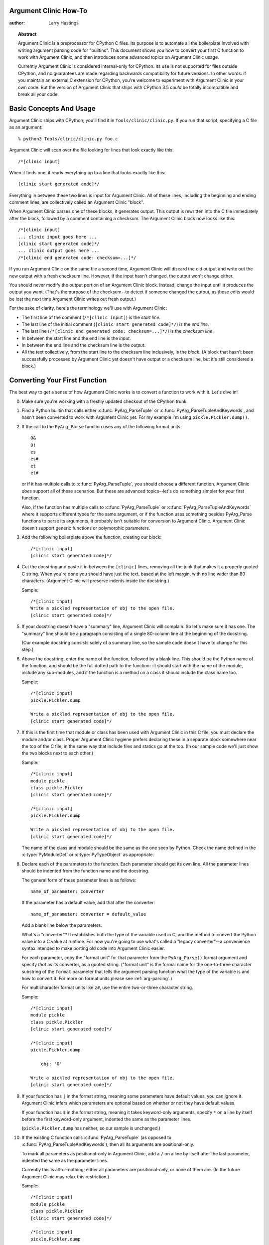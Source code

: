 ======================
Argument Clinic How-To
======================

:author: Larry Hastings


.. topic:: Abstract

  Argument Clinic is a preprocessor for CPython C files.
  Its purpose is to automate all the boilerplate involved
  with writing argument parsing code for "builtins".
  This document shows you how to convert your first C
  function to work with Argument Clinic, and then introduces
  some advanced topics on Argument Clinic usage.

  Currently Argument Clinic is considered internal-only
  for CPython.  Its use is not supported for files outside
  CPython, and no guarantees are made regarding backwards
  compatibility for future versions.  In other words: if you
  maintain an external C extension for CPython, you're welcome
  to experiment with Argument Clinic in your own code.  But the
  version of Argument Clinic that ships with CPython 3.5 *could*
  be totally incompatible and break all your code.

========================
Basic Concepts And Usage
========================

Argument Clinic ships with CPython; you'll find it in ``Tools/clinic/clinic.py``.
If you run that script, specifying a C file as an argument::

    % python3 Tools/clinic/clinic.py foo.c

Argument Clinic will scan over the file looking for lines that
look exactly like this::

    /*[clinic input]

When it finds one, it reads everything up to a line that looks
exactly like this::

    [clinic start generated code]*/

Everything in between these two lines is input for Argument Clinic.
All of these lines, including the beginning and ending comment
lines, are collectively called an Argument Clinic "block".

When Argument Clinic parses one of these blocks, it
generates output.  This output is rewritten into the C file
immediately after the block, followed by a comment containing a checksum.
The Argument Clinic block now looks like this::

    /*[clinic input]
    ... clinic input goes here ...
    [clinic start generated code]*/
    ... clinic output goes here ...
    /*[clinic end generated code: checksum=...]*/

If you run Argument Clinic on the same file a second time, Argument Clinic
will discard the old output and write out the new output with a fresh checksum
line.  However, if the input hasn't changed, the output won't change either.

You should never modify the output portion of an Argument Clinic block.  Instead,
change the input until it produces the output you want.  (That's the purpose of the
checksum--to detect if someone changed the output, as these edits would be lost
the next time Argument Clinic writes out fresh output.)

For the sake of clarity, here's the terminology we'll use with Argument Clinic:

* The first line of the comment (``/*[clinic input]``) is the *start line*.
* The last line of the initial comment (``[clinic start generated code]*/``) is the *end line*.
* The last line (``/*[clinic end generated code: checksum=...]*/``) is the *checksum line*.
* In between the start line and the end line is the *input*.
* In between the end line and the checksum line is the *output*.
* All the text collectively, from the start line to the checksum line inclusively,
  is the *block*.  (A block that hasn't been successfully processed by Argument
  Clinic yet doesn't have output or a checksum line, but it's still considered
  a block.)


==============================
Converting Your First Function
==============================

The best way to get a sense of how Argument Clinic works is to
convert a function to work with it.  Let's dive in!

0. Make sure you're working with a freshly updated checkout
   of the CPython trunk.

1. Find a Python builtin that calls either :c:func:`PyArg_ParseTuple`
   or :c:func:`PyArg_ParseTupleAndKeywords`, and hasn't been converted
   to work with Argument Clinic yet.
   For my example I'm using ``pickle.Pickler.dump()``.

2. If the call to the ``PyArg_Parse`` function uses any of the
   following format units::

       O&
       O!
       es
       es#
       et
       et#

   or if it has multiple calls to :c:func:`PyArg_ParseTuple`,
   you should choose a different function.  Argument Clinic *does*
   support all of these scenarios.  But these are advanced
   topics--let's do something simpler for your first function.

   Also, if the function has multiple calls to :c:func:`PyArg_ParseTuple`
   or :c:func:`PyArg_ParseTupleAndKeywords` where it supports different
   types for the same argument, or if the function uses something besides
   PyArg_Parse functions to parse its arguments, it probably
   isn't suitable for conversion to Argument Clinic.  Argument Clinic
   doesn't support generic functions or polymorphic parameters.

3. Add the following boilerplate above the function, creating our block::

    /*[clinic input]
    [clinic start generated code]*/

4. Cut the docstring and paste it in between the ``[clinic]`` lines,
   removing all the junk that makes it a properly quoted C string.
   When you're done you should have just the text, based at the left
   margin, with no line wider than 80 characters.
   (Argument Clinic will preserve indents inside the docstring.)

   Sample::

    /*[clinic input]
    Write a pickled representation of obj to the open file.
    [clinic start generated code]*/

5. If your docstring doesn't have a "summary" line, Argument Clinic will
   complain.  So let's make sure it has one.  The "summary" line should
   be a paragraph consisting of a single 80-column line
   at the beginning of the docstring.

   (Our example docstring consists solely of a summary line, so the sample
   code doesn't have to change for this step.)

6. Above the docstring, enter the name of the function, followed
   by a blank line.  This should be the Python name of the function,
   and should be the full dotted path
   to the function--it should start with the name of the module,
   include any sub-modules, and if the function is a method on
   a class it should include the class name too.

   Sample::

    /*[clinic input]
    pickle.Pickler.dump

    Write a pickled representation of obj to the open file.
    [clinic start generated code]*/

7. If this is the first time that module or class has been used with Argument
   Clinic in this C file,
   you must declare the module and/or class.  Proper Argument Clinic hygiene
   prefers declaring these in a separate block somewhere near the
   top of the C file, in the same way that include files and statics go at
   the top.  (In our sample code we'll just show the two blocks next to
   each other.)

   Sample::

    /*[clinic input]
    module pickle
    class pickle.Pickler
    [clinic start generated code]*/

    /*[clinic input]
    pickle.Pickler.dump

    Write a pickled representation of obj to the open file.
    [clinic start generated code]*/

   The name of the class and module should be the same as the one
   seen by Python.  Check the name defined in the :c:type:`PyModuleDef`
   or :c:type:`PyTypeObject` as appropriate.



8. Declare each of the parameters to the function.  Each parameter
   should get its own line.  All the parameter lines should be
   indented from the function name and the docstring.

   The general form of these parameter lines is as follows::

       name_of_parameter: converter

   If the parameter has a default value, add that after the
   converter::

       name_of_parameter: converter = default_value

   Add a blank line below the parameters.

   What's a "converter"?  It establishes both the type
   of the variable used in C, and the method to convert the Python
   value into a C value at runtime.
   For now you're going to use what's called a "legacy converter"--a
   convenience syntax intended to make porting old code into Argument
   Clinic easier.

   For each parameter, copy the "format unit" for that
   parameter from the ``PyArg_Parse()`` format argument and
   specify *that* as its converter, as a quoted
   string.  ("format unit" is the formal name for the one-to-three
   character substring of the ``format`` parameter that tells
   the argument parsing function what the type of the variable
   is and how to convert it.  For more on format units please
   see :ref:`arg-parsing`.)

   For multicharacter format units like ``z#``, use the
   entire two-or-three character string.

   Sample::

       /*[clinic input]
       module pickle
       class pickle.Pickler
       [clinic start generated code]*/

       /*[clinic input]
       pickle.Pickler.dump

           obj: 'O'

       Write a pickled representation of obj to the open file.
       [clinic start generated code]*/

9. If your function has ``|`` in the format string, meaning some
   parameters have default values, you can ignore it.  Argument
   Clinic infers which parameters are optional based on whether
   or not they have default values.

   If your function has ``$`` in the format string, meaning it
   takes keyword-only arguments, specify ``*`` on a line by
   itself before the first keyword-only argument, indented the
   same as the parameter lines.

   (``pickle.Pickler.dump`` has neither, so our sample is unchanged.)


10. If the existing C function calls :c:func:`PyArg_ParseTuple`
    (as opposed to :c:func:`PyArg_ParseTupleAndKeywords`), then all its
    arguments are positional-only.

    To mark all parameters as positional-only in Argument Clinic,
    add a ``/`` on a line by itself after the last parameter,
    indented the same as the parameter lines.

    Currently this is all-or-nothing; either all parameters are
    positional-only, or none of them are.  (In the future Argument
    Clinic may relax this restriction.)

    Sample::

        /*[clinic input]
        module pickle
        class pickle.Pickler
        [clinic start generated code]*/

        /*[clinic input]
        pickle.Pickler.dump

            obj: 'O'
            /

        Write a pickled representation of obj to the open file.
        [clinic start generated code]*/

11. It's helpful to write a per-parameter docstring for each parameter.
    But per-parameter docstrings are optional; you can skip this step
    if you prefer.

    Here's how to add a per-parameter docstring.  The first line
    of the per-parameter docstring must be indented further than the
    parameter definition.  The left margin of this first line establishes
    the left margin for the whole per-parameter docstring; all the text
    you write will be outdented by this amount.  You can write as much
    text as you like, across multiple lines if you wish.

    Sample::

        /*[clinic input]
        module pickle
        class pickle.Pickler
        [clinic start generated code]*/

        /*[clinic input]
        pickle.Pickler.dump

            obj: 'O'
                The object to be pickled.
            /

        Write a pickled representation of obj to the open file.
        [clinic start generated code]*/

12. Save and close the file, then run ``Tools/clinic/clinic.py`` on it.
    With luck everything worked and your block now has output!  Reopen
    the file in your text editor to see::

       /*[clinic input]
       module pickle
       class pickle.Pickler
       [clinic start generated code]*/
       /*[clinic end generated code: checksum=da39a3ee5e6b4b0d3255bfef95601890afd80709]*/

       /*[clinic input]
       pickle.Pickler.dump

           obj: 'O'
               The object to be pickled.
           /

       Write a pickled representation of obj to the open file.
       [clinic start generated code]*/

       PyDoc_STRVAR(pickle_Pickler_dump__doc__,
       "Write a pickled representation of obj to the open file.\n"
       "\n"
       ...
       static PyObject *
       pickle_Pickler_dump_impl(PyObject *self, PyObject *obj)
       /*[clinic end generated code: checksum=3bd30745bf206a48f8b576a1da3d90f55a0a4187]*/

    Obviously, if Argument Clinic didn't produce any output, it's because
    it found an error in your input.  Keep fixing your errors and retrying
    until Argument Clinic processes your file without complaint.

13. Double-check that the argument-parsing code Argument Clinic generated
    looks basically the same as the existing code.

    First, ensure both places use the same argument-parsing function.
    The existing code must call either
    :c:func:`PyArg_ParseTuple` or :c:func:`PyArg_ParseTupleAndKeywords`;
    ensure that the code generated by Argument Clinic calls the
    *exact* same function.

    Second, the format string passed in to :c:func:`PyArg_ParseTuple` or
    :c:func:`PyArg_ParseTupleAndKeywords` should be *exactly* the same
    as the hand-written one in the existing function, up to the colon
    or semi-colon.

    (Argument Clinic always generates its format strings
    with a ``:`` followed by the name of the function.  If the
    existing code's format string ends with ``;``, to provide
    usage help, this change is harmless--don't worry about it.)

    Third, for parameters whose format units require two arguments
    (like a length variable, or an encoding string, or a pointer
    to a conversion function), ensure that the second argument is
    *exactly* the same between the two invocations.

    Fourth, inside the output portion of the block you'll find a preprocessor
    macro defining the appropriate static :c:type:`PyMethodDef` structure for
    this builtin::

        #define _PICKLE_PICKLER_DUMP_METHODDEF    \
        {"dump", (PyCFunction)_pickle_Pickler_dump, METH_O, _pickle_Pickler_dump__doc__},

    This static structure should be *exactly* the same as the existing static
    :c:type:`PyMethodDef` structure for this builtin.

    If any of these items differ in *any way*,
    adjust your Argument Clinic function specification and rerun
    ``Tools/clinic/clinic.py`` until they *are* the same.


14. Notice that the last line of its output is the declaration
    of your "impl" function.  This is where the builtin's implementation goes.
    Delete the existing prototype of the function you're modifying, but leave
    the opening curly brace.  Now delete its argument parsing code and the
    declarations of all the variables it dumps the arguments into.
    Notice how the Python arguments are now arguments to this impl function;
    if the implementation used different names for these variables, fix it.

    Let's reiterate, just because it's kind of weird.  Your code should now
    look like this::

        static return_type
        your_function_impl(...)
        /*[clinic end generated code: checksum=...]*/
        {
        ...

    Argument Clinic generated the checksum line and the function prototype just
    above it.  You should write the opening (and closing) curly braces for the
    function, and the implementation inside.

    Sample::

        /*[clinic input]
        module pickle
        class pickle.Pickler
        [clinic start generated code]*/
        /*[clinic end generated code: checksum=da39a3ee5e6b4b0d3255bfef95601890afd80709]*/

        /*[clinic input]
        pickle.Pickler.dump

            obj: 'O'
                The object to be pickled.
            /

        Write a pickled representation of obj to the open file.
        [clinic start generated code]*/

        PyDoc_STRVAR(pickle_Pickler_dump__doc__,
        "Write a pickled representation of obj to the open file.\n"
        "\n"
        ...
        static PyObject *
        pickle_Pickler_dump_impl(PyObject *self, PyObject *obj)
        /*[clinic end generated code: checksum=3bd30745bf206a48f8b576a1da3d90f55a0a4187]*/
        {
            /* Check whether the Pickler was initialized correctly (issue3664).
               Developers often forget to call __init__() in their subclasses, which
               would trigger a segfault without this check. */
            if (self->write == NULL) {
                PyErr_Format(PicklingError,
                             "Pickler.__init__() was not called by %s.__init__()",
                             Py_TYPE(self)->tp_name);
                return NULL;
            }

            if (_Pickler_ClearBuffer(self) < 0)
                return NULL;

            ...

15. Remember the macro with the :c:type:`PyMethodDef` structure for this
    function?  Find the existing :c:type:`PyMethodDef` structure for this
    function and replace it with a reference to the macro.  (If the builtin
    is at module scope, this will probably be very near the end of the file;
    if the builtin is a class method, this will probably be below but relatively
    near to the implementation.)

    Note that the body of the macro contains a trailing comma.  So when you
    replace the existing static :c:type:`PyMethodDef` structure with the macro,
    *don't* add a comma to the end.

    Sample::

        static struct PyMethodDef Pickler_methods[] = {
            _PICKLE_PICKLER_DUMP_METHODDEF
            _PICKLE_PICKLER_CLEAR_MEMO_METHODDEF
            {NULL, NULL}                /* sentinel */
        };


16. Compile, then run the relevant portions of the regression-test suite.
    This change should not introduce any new compile-time warnings or errors,
    and there should be no externally-visible change to Python's behavior.

    Well, except for one difference: ``inspect.signature()`` run on your function
    should now provide a valid signature!

    Congratulations, you've ported your first function to work with Argument Clinic!

===============
Advanced Topics
===============

Now that you've had some experience working with Argument Clinic, it's time
for some advanced topics.


Symbolic default values
-----------------------

The default value you provide for a parameter can't be any arbitrary
expression.  Currently the following are explicitly supported:

* Numeric constants (integer and float)
* String constants
* ``True``, ``False``, and ``None``
* Simple symbolic constants like ``sys.maxsize``, which must
  start with the name of the module

In case you're curious, this is implemented in  ``from_builtin()``
in ``Lib/inspect.py``.

(In the future, this may need to get even more elaborate,
to allow full expressions like ``CONSTANT - 1``.)


Renaming the C functions generated by Argument Clinic
-----------------------------------------------------

Argument Clinic automatically names the functions it generates for you.
Occasionally this may cause a problem, if the generated name collides with
the name of an existing C function.  There's an easy solution: override the names
used for the C functions.  Just add the keyword ``"as"``
to your function declaration line, followed by the function name you wish to use.
Argument Clinic will use that function name for the base (generated) function,
then add ``"_impl"`` to the end and use that for the name of the impl function.

For example, if we wanted to rename the C function names generated for
``pickle.Pickler.dump``, it'd look like this::

    /*[clinic input]
    pickle.Pickler.dump as pickler_dumper

    ...

The base function would now be named ``pickler_dumper()``,
and the impl function would now be named ``pickler_dumper_impl()``.


The NULL default value
----------------------

For string and object parameters, you can set them to ``None`` to indicate
that there is no default.  However, that means the C variable will be
initialized to ``Py_None``.  For convenience's sakes, there's a special
value called ``NULL`` for just this case: from Python's perspective it
behaves like a default value of ``None``, but the C variable is initialized
with ``NULL``.


Converting functions using PyArg_UnpackTuple
--------------------------------------------

To convert a function parsing its arguments with :c:func:`PyArg_UnpackTuple`,
simply write out all the arguments, specifying each as an ``object``.  You
may specify the ``type`` argument to cast the type as appropriate.  All
arguments should be marked positional-only (add a ``/`` on a line by itself
after the last argument).

Currently the generated code will use :c:func:`PyArg_ParseTuple`, but this
will change soon.

Optional Groups
---------------

Some legacy functions have a tricky approach to parsing their arguments:
they count the number of positional arguments, then use a ``switch`` statement
to call one of several different :c:func:`PyArg_ParseTuple` calls depending on
how many positional arguments there are.  (These functions cannot accept
keyword-only arguments.)  This approach was used to simulate optional
arguments back before :c:func:`PyArg_ParseTupleAndKeywords` was created.

While functions using this approach can often be converted to
use :c:func:`PyArg_ParseTupleAndKeywords`, optional arguments, and default values,
it's not always possible.  Some of these legacy functions have
behaviors :c:func:`PyArg_ParseTupleAndKeywords` doesn't directly support.
The most obvious example is the builtin function ``range()``, which has
an optional argument on the *left* side of its required argument!
Another example is ``curses.window.addch()``, which has a group of two
arguments that must always be specified together.  (The arguments are
called ``x`` and ``y``; if you call the function passing in ``x``,
you must also pass in ``y``--and if you don't pass in ``x`` you may not
pass in ``y`` either.)

In any case, the goal of Argument Clinic is to support argument parsing
for all existing CPython builtins without changing their semantics.
Therefore Argument Clinic supports
this alternate approach to parsing, using what are called *optional groups*.
Optional groups are groups of arguments that must all be passed in together.
They can be to the left or the right of the required arguments.  They
can *only* be used with positional-only parameters.

To specify an optional group, add a ``[`` on a line by itself before
the parameters you wish to group together, and a ``]`` on a line by itself
after these parameters.  As an example, here's how ``curses.window.addch``
uses optional groups to make the first two parameters and the last
parameter optional::

    /*[clinic input]

    curses.window.addch

        [
        x: int
          X-coordinate.
        y: int
          Y-coordinate.
        ]

        ch: object
          Character to add.

        [
        attr: long
          Attributes for the character.
        ]
        /

    ...


Notes:

* For every optional group, one additional parameter will be passed into the
  impl function representing the group.  The parameter will be an int named
  ``group_{direction}_{number}``,
  where ``{direction}`` is either ``right`` or ``left`` depending on whether the group
  is before or after the required parameters, and ``{number}`` is a monotonically
  increasing number (starting at 1) indicating how far away the group is from
  the required parameters.  When the impl is called, this parameter will be set
  to zero if this group was unused, and set to non-zero if this group was used.
  (By used or unused, I mean whether or not the parameters received arguments
  in this invocation.)

* If there are no required arguments, the optional groups will behave
  as if they're to the right of the required arguments.

* In the case of ambiguity, the argument parsing code
  favors parameters on the left (before the required parameters).

* Optional groups can only contain positional-only parameters.

* Optional groups are *only* intended for legacy code.  Please do not
  use optional groups for new code.


Using real Argument Clinic converters, instead of "legacy converters"
---------------------------------------------------------------------

To save time, and to minimize how much you need to learn
to achieve your first port to Argument Clinic, the walkthrough above tells
you to use "legacy converters".  "Legacy converters" are a convenience,
designed explicitly to make porting existing code to Argument Clinic
easier.  And to be clear, their use is acceptable when porting code for
Python 3.4.

However, in the long term we probably want all our blocks to
use Argument Clinic's real syntax for converters.  Why?  A couple
reasons:

* The proper converters are far easier to read and clearer in their intent.
* There are some format units that are unsupported as "legacy converters",
  because they require arguments, and the legacy converter syntax doesn't
  support specifying arguments.
* In the future we may have a new argument parsing library that isn't
  restricted to what :c:func:`PyArg_ParseTuple` supports; this flexibility
  won't be available to parameters using legacy converters.

Therefore, if you don't mind a little extra effort, please use the normal
converters instead of legacy converters.

In a nutshell, the syntax for Argument Clinic (non-legacy) converters
looks like a Python function call.  However, if there are no explicit
arguments to the function (all functions take their default values),
you may omit the parentheses.  Thus ``bool`` and ``bool()`` are exactly
the same converters.

All arguments to Argument Clinic converters are keyword-only.
All Argument Clinic converters accept the following arguments:

``py_default``
  The default value for this parameter when defined in Python.
  Specifically, the value that will be used in the ``inspect.Signature``
  string.
  If a default value is specified for the parameter, defaults to
  ``repr(default)``, else defaults to ``None``.
  Specified as a string.

``c_default``
  The default value for this parameter when defined in C.
  Specifically, this will be the initializer for the variable declared
  in the "parse function".
  Specified as a string.

``required``
  If a parameter takes a default value, Argument Clinic infers that the
  parameter is optional.  However, you may want a parameter to take a
  default value in C, but not behave in Python as if the parameter is
  optional.  Passing in ``required=True`` to a converter tells Argument
  Clinic that this parameter is not optional, even if it has a default
  value.

  (The need for ``required`` may be obviated by ``c_default``, which is
  newer but arguably a better solution.)

``annotation``
  The annotation value for this parameter.  Not currently supported,
  because PEP 8 mandates that the Python library may not use
  annotations.

Below is a table showing the mapping of legacy converters into real
Argument Clinic converters.  On the left is the legacy converter,
on the right is the text you'd replace it with.

=========   =================================================================================
``'B'``     ``byte(bitwise=True)``
``'b'``     ``byte``
``'c'``     ``char``
``'C'``     ``int(types='str')``
``'d'``     ``double``
``'D'``     ``Py_complex``
``'es#'``   ``str(encoding='name_of_encoding', length=True, zeroes=True)``
``'es'``    ``str(encoding='name_of_encoding')``
``'et#'``   ``str(encoding='name_of_encoding', types='bytes bytearray str', length=True)``
``'et'``    ``str(encoding='name_of_encoding', types='bytes bytearray str')``
``'f'``     ``float``
``'h'``     ``short``
``'H'``     ``unsigned_short(bitwise=True)``
``'i'``     ``int``
``'I'``     ``unsigned_int(bitwise=True)``
``'k'``     ``unsigned_long(bitwise=True)``
``'K'``     ``unsigned_PY_LONG_LONG(bitwise=True)``
``'L'``     ``PY_LONG_LONG``
``'n'``     ``Py_ssize_t``
``'O!'``    ``object(subclass_of='&PySomething_Type')``
``'O&'``    ``object(converter='name_of_c_function')``
``'O'``     ``object``
``'p'``     ``bool``
``'s#'``    ``str(length=True)``
``'S'``     ``PyBytesObject``
``'s'``     ``str``
``'s*'``    ``Py_buffer(types='str bytes bytearray buffer')``
``'u#'``    ``Py_UNICODE(length=True)``
``'u'``     ``Py_UNICODE``
``'U'``     ``unicode``
``'w*'``    ``Py_buffer(types='bytearray rwbuffer')``
``'y#'``    ``str(type='bytes', length=True)``
``'Y'``     ``PyByteArrayObject``
``'y'``     ``str(type='bytes')``
``'y*'``    ``Py_buffer``
``'Z#'``    ``Py_UNICODE(nullable=True, length=True)``
``'z#'``    ``str(nullable=True, length=True)``
``'Z'``     ``Py_UNICODE(nullable=True)``
``'z'``     ``str(nullable=True)``
``'z*'``    ``Py_buffer(types='str bytes bytearray buffer', nullable=True)``
=========   =================================================================================

As an example, here's our sample ``pickle.Pickler.dump`` using the proper
converter::

    /*[clinic input]
    pickle.Pickler.dump

        obj: object
            The object to be pickled.
        /

    Write a pickled representation of obj to the open file.
    [clinic start generated code]*/

Argument Clinic will show you all the converters it has
available.  For each converter it'll show you all the parameters
it accepts, along with the default value for each parameter.
Just run ``Tools/clinic/clinic.py --converters`` to see the full list.

Py_buffer
---------

When using the ``Py_buffer`` converter
(or the ``'s*'``, ``'w*'``, ``'*y'``, or ``'z*'`` legacy converters),
you *must* not call :c:func:`PyBuffer_Release` on the provided buffer.
Argument Clinic generates code that does it for you (in the parsing function).



Advanced converters
-------------------

Remeber those format units you skipped for your first
time because they were advanced?  Here's how to handle those too.

The trick is, all those format units take arguments--either
conversion functions, or types, or strings specifying an encoding.
(But "legacy converters" don't support arguments.  That's why we
skipped them for your first function.)  The argument you specified
to the format unit is now an argument to the converter; this
argument is either ``converter`` (for ``O&``), ``subclass_of`` (for ``O!``),
or ``encoding`` (for all the format units that start with ``e``).

When using ``subclass_of``, you may also want to use the other
custom argument for ``object()``: ``type``, which lets you set the type
actually used for the parameter.  For example, if you want to ensure
that the object is a subclass of ``PyUnicode_Type``, you probably want
to use the converter ``object(type='PyUnicodeObject *', subclass_of='&PyUnicode_Type')``.

One possible problem with using Argument Clinic: it takes away some possible
flexibility for the format units starting with ``e``.  When writing a
``PyArg_Parse`` call by hand, you could theoretically decide at runtime what
encoding string to pass in to :c:func:`PyArg_ParseTuple`.   But now this string must
be hard-coded at Argument-Clinic-preprocessing-time.  This limitation is deliberate;
it made supporting this format unit much easier, and may allow for future optimizations.
This restriction doesn't seem unreasonable; CPython itself always passes in static
hard-coded encoding strings for parameters whose format units start with ``e``.


Using a return converter
------------------------

By default the impl function Argument Clinic generates for you returns ``PyObject *``.
But your C function often computes some C type, then converts it into the ``PyObject *``
at the last moment.  Argument Clinic handles converting your inputs from Python types
into native C types--why not have it convert your return value from a native C type
into a Python type too?

That's what a "return converter" does.  It changes your impl function to return
some C type, then adds code to the generated (non-impl) function to handle converting
that value into the appropriate ``PyObject *``.

The syntax for return converters is similar to that of parameter converters.
You specify the return converter like it was a return annotation on the
function itself.  Return converters behave much the same as parameter converters;
they take arguments, the arguments are all keyword-only, and if you're not changing
any of the default arguments you can omit the parentheses.

(If you use both ``"as"`` *and* a return converter for your function,
the ``"as"`` should come before the return converter.)

There's one additional complication when using return converters: how do you
indicate an error has occured?  Normally, a function returns a valid (non-``NULL``)
pointer for success, and ``NULL`` for failure.  But if you use an integer return converter,
all integers are valid.  How can Argument Clinic detect an error?  Its solution: each return
converter implicitly looks for a special value that indicates an error.  If you return
that value, and an error has been set (``PyErr_Occurred()`` returns a true
value), then the generated code will propogate the error.  Otherwise it will
encode the value you return like normal.

Currently Argument Clinic supports only a few return converters::

    bool
    int
    unsigned int
    long
    unsigned int
    size_t
    Py_ssize_t
    float
    double
    DecodeFSDefault

None of these take parameters.  For the first three, return -1 to indicate
error.  For ``DecodeFSDefault``, the return type is ``char *``; return a NULL
pointer to indicate an error.

(There's also an experimental ``NoneType`` converter, which lets you
return ``Py_None`` on success or ``NULL`` on failure, without having
to increment the reference count on ``Py_None``.  I'm not sure it adds
enough clarity to be worth using.)

To see all the return converters Argument Clinic supports, along with
their parameters (if any),
just run ``Tools/clinic/clinic.py --converters`` for the full list.


Calling Python code
-------------------

The rest of the advanced topics require you to write Python code
which lives inside your C file and modifies Argument Clinic's
runtime state.  This is simple: you simply define a Python block.

A Python block uses different delimiter lines than an Argument
Clinic function block.  It looks like this::

    /*[python input]
    # python code goes here
    [python start generated code]*/

All the code inside the Python block is executed at the
time it's parsed.  All text written to stdout inside the block
is redirected into the "output" after the block.

As an example, here's a Python block that adds a static integer
variable to the C code::

    /*[python input]
    print('static int __ignored_unused_variable__ = 0;')
    [python start generated code]*/
    static int __ignored_unused_variable__ = 0;
    /*[python checksum:...]*/


Using a "self converter"
------------------------

Argument Clinic automatically adds a "self" parameter for you
using a default converter.  However, you can override
Argument Clinic's converter and specify one yourself.
Just add your own ``self`` parameter as the first parameter in a
block, and ensure that its converter is an instance of
``self_converter`` or a subclass thereof.

What's the point?  This lets you automatically cast ``self``
from ``PyObject *`` to a custom type, just like ``object()``
does with its ``type`` parameter.

How do you specify the custom type you want to cast ``self`` to?
If you only have one or two functions with the same type for ``self``,
you can directly use Argument Clinic's existing ``self`` converter,
passing in the type you want to use as the ``type`` parameter::

    /*[clinic input]

    _pickle.Pickler.dump

      self: self(type="PicklerObject *")
      obj: object
      /

    Write a pickled representation of the given object to the open file.
    [clinic start generated code]*/

On the other hand, if you have a lot of functions that will use the same
type for ``self``, it's best to create your own converter, subclassing
``self_converter`` but overwriting the ``type`` member::

    /*[python input]
    class PicklerObject_converter(self_converter):
        type = "PicklerObject *"
    [python start generated code]*/

    /*[clinic input]

    _pickle.Pickler.dump

      self: PicklerObject
      obj: object
      /

    Write a pickled representation of the given object to the open file.
    [clinic start generated code]*/



Writing a custom converter
--------------------------

As we hinted at in the previous section... you can write your own converters!
A converter is simply a Python class that inherits from ``CConverter``.
The main purpose of a custom converter is if you have a parameter using
the ``O&`` format unit--parsing this parameter means calling
a :c:func:`PyArg_ParseTuple` "converter function".

Your converter class should be named ``*something*_converter``.
If the name follows this convention, then your converter class
will be automatically registered with Argument Clinic; its name
will be the name of your class with the ``_converter`` suffix
stripped off.  (This is accomplished with a metaclass.)

You shouldn't subclass ``CConverter.__init__``.  Instead, you should
write a ``converter_init()`` function.  ``converter_init()``
always accepts a ``self`` parameter; after that, all additional
parameters *must* be keyword-only.  Any arguments passed in to
the converter in Argument Clinic will be passed along to your
``converter_init()``.

There are some additional members of ``CConverter`` you may wish
to specify in your subclass.  Here's the current list:

``type``
    The C type to use for this variable.
    ``type`` should be a Python string specifying the type, e.g. ``int``.
    If this is a pointer type, the type string should end with ``' *'``.

``default``
    The Python default value for this parameter, as a Python value.
    Or the magic value ``unspecified`` if there is no default.

``py_default``
    ``default`` as it should appear in Python code,
    as a string.
    Or ``None`` if there is no default.

``c_default``
    ``default`` as it should appear in C code,
    as a string.
    Or ``None`` if there is no default.

``c_ignored_default``
    The default value used to initialize the C variable when
    there is no default, but not specifying a default may
    result in an "uninitialized variable" warning.  This can
    easily happen when using option groups--although
    properly-written code will never actually use this value,
    the variable does get passed in to the impl, and the
    C compiler will complain about the "use" of the
    uninitialized value.  This value should always be a
    non-empty string.

``converter``
    The name of the C converter function, as a string.

``impl_by_reference``
    A boolean value.  If true,
    Argument Clinic will add a ``&`` in front of the name of
    the variable when passing it into the impl function.

``parse_by_reference``
    A boolean value.  If true,
    Argument Clinic will add a ``&`` in front of the name of
    the variable when passing it into :c:func:`PyArg_ParseTuple`.


Here's the simplest example of a custom converter, from ``Modules/zlibmodule.c``::

    /*[python input]

    class uint_converter(CConverter):
        type = 'unsigned int'
        converter = 'uint_converter'

    [python start generated code]*/
    /*[python end generated code: checksum=da39a3ee5e6b4b0d3255bfef95601890afd80709]*/

This block adds a converter to Argument Clinic named ``uint``.  Parameters
declared as ``uint`` will be declared as type ``unsigned int``, and will
be parsed by the ``'O&'`` format unit, which will call the ``uint_converter``
converter function.
``uint`` variables automatically support default values.

More sophisticated custom converters can insert custom C code to
handle initialization and cleanup.
You can see more examples of custom converters in the CPython
source tree; grep the C files for the string ``CConverter``.

Writing a custom return converter
---------------------------------

Writing a custom return converter is much like writing
a custom converter.  Except it's somewhat simpler, because return
converters are themselves much simpler.

Return converters must subclass ``CReturnConverter``.
There are no examples yet of custom return converters,
because they are not widely used yet.  If you wish to
write your own return converter, please read ``Tools/clinic/clinic.py``,
specifically the implementation of ``CReturnConverter`` and
all its subclasses.

METH_O and METH_NOARGS
----------------------------------------------

To convert a function using ``METH_O``, make sure the function's
single argument is using the ``object`` converter, and mark the
arguments as positional-only::

    /*[clinic input]
    meth_o_sample

         argument: object
         /
    [clinic start generated code]*/


To convert a function using ``METH_NOARGS``, just don't specify
any arguments.

You can still use a self converter, a return converter, and specify
a ``type`` argument to the object converter for ``METH_O``.

Using Argument Clinic in Python files
-------------------------------------

It's actually possible to use Argument Clinic to preprocess Python files.
There's no point to using Argument Clinic blocks, of course, as the output
wouldn't make any sense to the Python interpreter.  But using Argument Clinic
to run Python blocks lets you use Python as a Python preprocessor!

Since Python comments are different from C comments, Argument Clinic
blocks embedded in Python files look slightly different.  They look like this::

    #/*[python input]
    #print("def foo(): pass")
    #[python start generated code]*/
    def foo(): pass
    #/*[python checksum:...]*/
